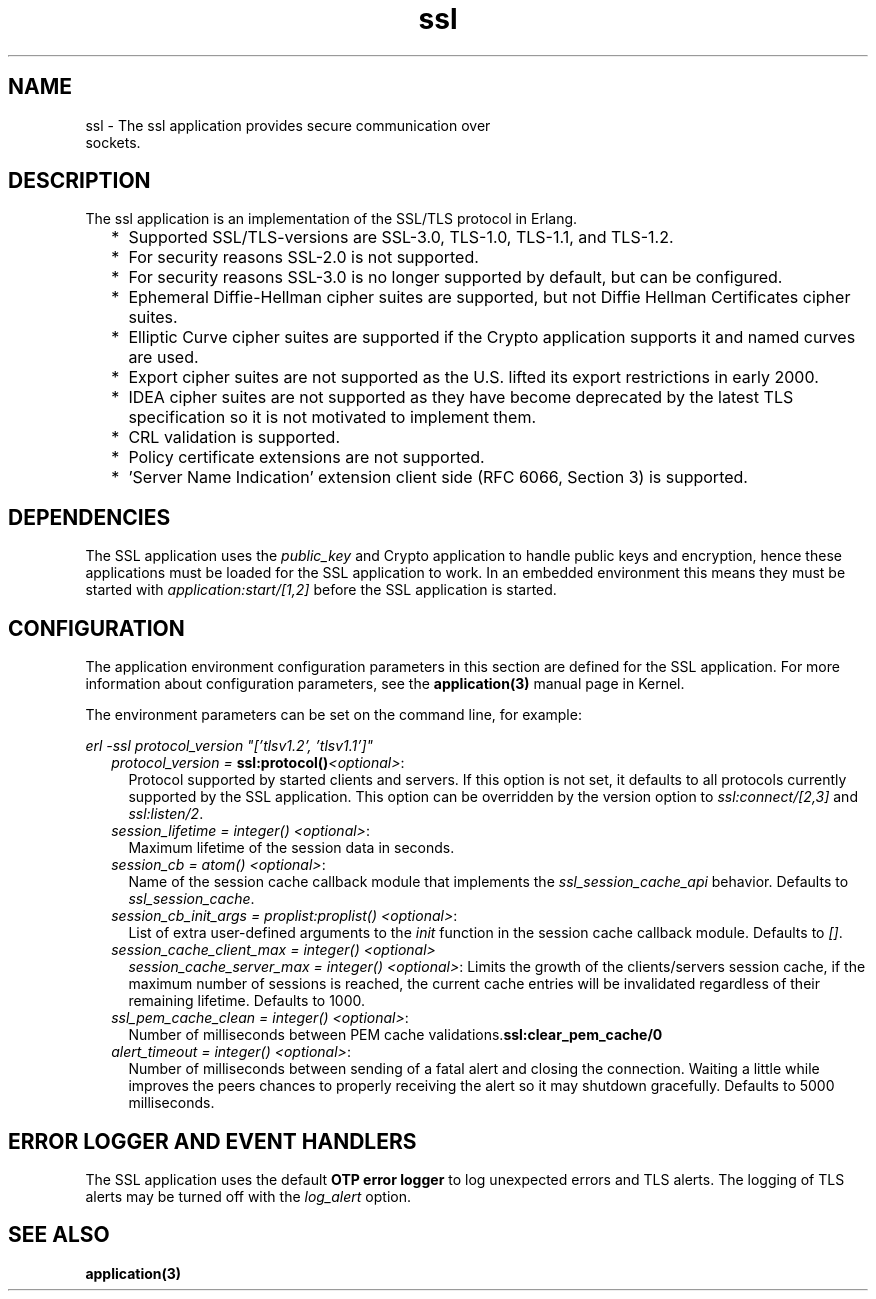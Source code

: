 .TH ssl 7 "ssl 7.3.3.2" "Ericsson AB" "Erlang Application Definition"
.SH NAME
ssl \- The ssl application provides secure communication over
  sockets.
.SH DESCRIPTION
.LP
The ssl application is an implementation of the SSL/TLS protocol in Erlang\&.
.RS 2
.TP 2
*
Supported SSL/TLS-versions are SSL-3\&.0, TLS-1\&.0, TLS-1\&.1, and TLS-1\&.2\&.
.LP
.TP 2
*
For security reasons SSL-2\&.0 is not supported\&.
.LP
.TP 2
*
For security reasons SSL-3\&.0 is no longer supported by default, but can be configured\&.
.LP
.TP 2
*
Ephemeral Diffie-Hellman cipher suites are supported, but not Diffie Hellman Certificates cipher suites\&.
.LP
.TP 2
*
Elliptic Curve cipher suites are supported if the Crypto application supports it and named curves are used\&. 
.LP
.TP 2
*
Export cipher suites are not supported as the U\&.S\&. lifted its export restrictions in early 2000\&.
.LP
.TP 2
*
IDEA cipher suites are not supported as they have become deprecated by the latest TLS specification so it is not motivated to implement them\&.
.LP
.TP 2
*
CRL validation is supported\&.
.LP
.TP 2
*
Policy certificate extensions are not supported\&.
.LP
.TP 2
*
\&'Server Name Indication\&' extension client side (RFC 6066, Section 3) is supported\&.
.LP
.RE

.SH "DEPENDENCIES"

.LP
The SSL application uses the \fIpublic_key\fR\& and Crypto application to handle public keys and encryption, hence these applications must be loaded for the SSL application to work\&. In an embedded environment this means they must be started with \fIapplication:start/[1,2]\fR\& before the SSL application is started\&.
.SH "CONFIGURATION"

.LP
The application environment configuration parameters in this section are defined for the SSL application\&. For more information about configuration parameters, see the \fBapplication(3)\fR\& manual page in Kernel\&.
.LP
The environment parameters can be set on the command line, for example:
.LP
\fIerl -ssl protocol_version "[\&'tlsv1\&.2\&', \&'tlsv1\&.1\&']"\fR\&
.RS 2
.TP 2
.B
\fIprotocol_version = \fR\&\fBssl:protocol()\fR\&\fI<optional>\fR\&:
Protocol supported by started clients and servers\&. If this option is not set, it defaults to all protocols currently supported by the SSL application\&. This option can be overridden by the version option to \fIssl:connect/[2,3]\fR\& and \fIssl:listen/2\fR\&\&.
.TP 2
.B
\fIsession_lifetime = integer() <optional>\fR\&:
Maximum lifetime of the session data in seconds\&.
.TP 2
.B
\fIsession_cb = atom() <optional>\fR\&:
Name of the session cache callback module that implements the \fIssl_session_cache_api\fR\& behavior\&. Defaults to \fIssl_session_cache\fR\&\&.
.TP 2
.B
\fIsession_cb_init_args = proplist:proplist() <optional>\fR\&:
List of extra user-defined arguments to the \fIinit\fR\& function in the session cache callback module\&. Defaults to \fI[]\fR\&\&.
.TP 2
.B
\fIsession_cache_client_max = integer() <optional>\fR\&
.br
\fIsession_cache_server_max = integer() <optional>\fR\&:
Limits the growth of the clients/servers session cache, if the maximum number of sessions is reached, the current cache entries will be invalidated regardless of their remaining lifetime\&. Defaults to 1000\&.
.TP 2
.B
\fIssl_pem_cache_clean = integer() <optional>\fR\&:
Number of milliseconds between PEM cache validations\&.\fBssl:clear_pem_cache/0\fR\&
.TP 2
.B
\fIalert_timeout = integer() <optional>\fR\&:
Number of milliseconds between sending of a fatal alert and closing the connection\&. Waiting a little while improves the peers chances to properly receiving the alert so it may shutdown gracefully\&. Defaults to 5000 milliseconds\&.
.RE
.SH "ERROR LOGGER AND EVENT HANDLERS"

.LP
The SSL application uses the default \fBOTP error logger\fR\& to log unexpected errors and TLS alerts\&. The logging of TLS alerts may be turned off with the \fIlog_alert\fR\& option\&.
.SH "SEE ALSO"

.LP
\fBapplication(3)\fR\&
